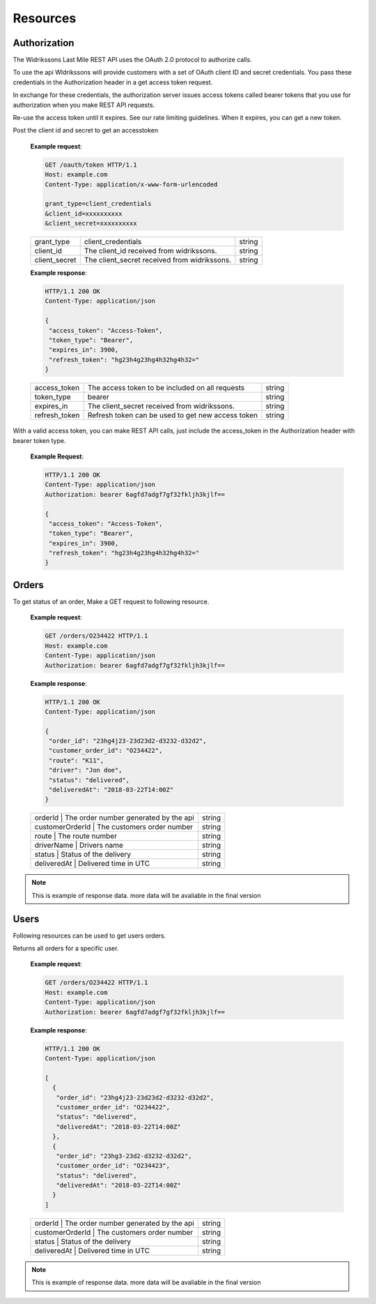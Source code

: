Resources
==========

==============
Authorization
==============

The Widrikssons Last Mile REST API uses the OAuth 2.0 protocol to authorize calls.

To use the api WIdrikssons will provide customers with a set of OAuth client ID and secret credentials. You pass these credentials in the Authorization header in a get access token request.

In exchange for these credentials, the authorization server issues access tokens called bearer tokens that you use for authorization when you make REST API requests.

Re-use the access token until it expires. See our rate limiting guidelines. When it expires, you can get a new token.

.. http:post:: /oauth/token

Post the client id and secret to get an accesstoken

   **Example request**:

   .. sourcecode:: http
      
      GET /oauth/token HTTP/1.1
      Host: example.com
      Content-Type: application/x-www-form-urlencoded

      grant_type=client_credentials
      &client_id=xxxxxxxxxx
      &client_secret=xxxxxxxxxx

   +------------------------+-----------------------------------------------------------+-----------------------+
   | grant_type             | client_credentials                                        | string                |
   +------------------------+-----------------------------------------------------------+-----------------------+
   | client_id              | The client_id received from widrikssons.                  | string                |
   +------------------------+-----------------------------------------------------------+-----------------------+
   | client_secret          | The client_secret received from widrikssons.              | string                |
   +------------------------+-----------------------------------------------------------+-----------------------+

   **Example response**:

   .. sourcecode:: http

      HTTP/1.1 200 OK
      Content-Type: application/json

      {
       "access_token": "Access-Token",
       "token_type": "Bearer",
       "expires_in": 3900,
       "refresh_token": "hg23h4g23hg4h32hg4h32="
      }

   +------------------------+--------------------------------------------------------------+--------------------+
   | access_token           | The access token to be included on all requests              | string             |
   +------------------------+--------------------------------------------------------------+--------------------+
   | token_type             | bearer                                                       | string             |
   +------------------------+--------------------------------------------------------------+--------------------+
   | expires_in             | The client_secret received from widrikssons.                 | string             |
   +------------------------+--------------------------------------------------------------+--------------------+
   | refresh_token          | Refresh token can be used to get new access token            | string             |
   +------------------------+--------------------------------------------------------------+--------------------+

With a valid access token, you can make REST API calls, just include the access_token in the Authorization header with bearer token type.

   **Example Request**:

   .. sourcecode:: http

      HTTP/1.1 200 OK
      Content-Type: application/json
      Authorization: bearer 6agfd7adgf7gf32fkljh3kjlf==

      {
       "access_token": "Access-Token",
       "token_type": "Bearer",
       "expires_in": 3900,
       "refresh_token": "hg23h4g23hg4h32hg4h32="
      }

======================
Orders
======================

.. http:get:: /v1/orders/{customer_order_id}

To get status of an order, Make a GET request to following resource.

   **Example request**:

   .. sourcecode:: http
      
      GET /orders/O234422 HTTP/1.1
      Host: example.com
      Content-Type: application/json
      Authorization: bearer 6agfd7adgf7gf32fkljh3kjlf==

   **Example response**:

   .. sourcecode:: http

      HTTP/1.1 200 OK
      Content-Type: application/json

      {
       "order_id": "23hg4j23-23d23d2-d3232-d32d2",
       "customer_order_id": "O234422",
       "route": "K11",
       "driver": "Jon doe",
       "status": "delivered",
       "deliveredAt": "2018-03-22T14:00Z"
      }

   +------------------------+-----------------------------------------------------------+-----------------------+
   | orderId           | The order number generated by the api                          | string                |
   +------------------------+-----------------------------------------------------------+-----------------------+
   | customerOrderId   | The customers order number                                     | string                |
   +------------------------+-----------------------------------------------------------+-----------------------+
   | route             | The route number                                               | string                |
   +------------------------+-----------------------------------------------------------+-----------------------+
   | driverName        | Drivers name                                                   | string                |
   +------------------------+-----------------------------------------------------------+-----------------------+
   | status            | Status of the delivery                                         | string                |
   +------------------------+-----------------------------------------------------------+-----------------------+
   | deliveredAt       | Delivered time in UTC                                          | string                |
   +------------------------+-----------------------------------------------------------+-----------------------+
   
.. note::

   This is example of response data. more data will be avaliable in the final version

======================
Users
======================

Following resources can be used to get users orders.

.. http:get:: /v1/users/{user_id}/orders

Returns all orders for a specific user.

   **Example request**:

   .. sourcecode:: http
      
      GET /orders/O234422 HTTP/1.1
      Host: example.com
      Content-Type: application/json
      Authorization: bearer 6agfd7adgf7gf32fkljh3kjlf==

   **Example response**:

   .. sourcecode:: http

      HTTP/1.1 200 OK
      Content-Type: application/json

      [
        {
         "order_id": "23hg4j23-23d23d2-d3232-d32d2",
         "customer_order_id": "O234422",
         "status": "delivered",
         "deliveredAt": "2018-03-22T14:00Z"
        },
        {
         "order_id": "23hg3-23d2-d3232-d32d2",
         "customer_order_id": "O234423",
         "status": "delivered",
         "deliveredAt": "2018-03-22T14:00Z"
        }
      ]

   +------------------------+-----------------------------------------------------------+-----------------------+
   | orderId           | The order number generated by the api                          | string                |
   +------------------------+-----------------------------------------------------------+-----------------------+
   | customerOrderId   | The customers order number                                     | string                |
   +------------------------+-----------------------------------------------------------+-----------------------+
   | status            | Status of the delivery                                         | string                |
   +------------------------+-----------------------------------------------------------+-----------------------+
   | deliveredAt       | Delivered time in UTC                                          | string                |
   +------------------------+-----------------------------------------------------------+-----------------------+

.. note::

   This is example of response data. more data will be avaliable in the final version
